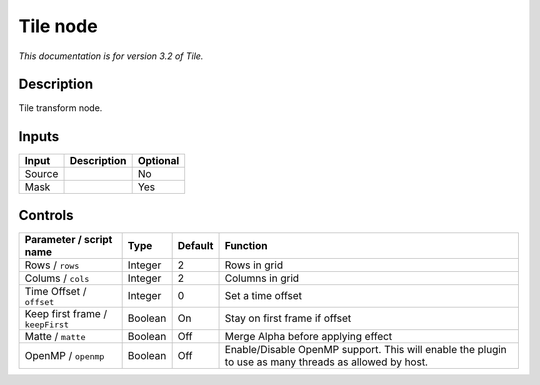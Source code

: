 .. _net.fxarena.openfx.Tile:

Tile node
=========

|pluginIcon| 

*This documentation is for version 3.2 of Tile.*

Description
-----------

Tile transform node.

Inputs
------

+--------+-------------+----------+
| Input  | Description | Optional |
+========+=============+==========+
| Source |             | No       |
+--------+-------------+----------+
| Mask   |             | Yes      |
+--------+-------------+----------+

Controls
--------

.. tabularcolumns:: |>{\raggedright}p{0.2\columnwidth}|>{\raggedright}p{0.06\columnwidth}|>{\raggedright}p{0.07\columnwidth}|p{0.63\columnwidth}|

.. cssclass:: longtable

+----------------------------------+---------+---------+-------------------------------------------------------------------------------------------------------+
| Parameter / script name          | Type    | Default | Function                                                                                              |
+==================================+=========+=========+=======================================================================================================+
| Rows / ``rows``                  | Integer | 2       | Rows in grid                                                                                          |
+----------------------------------+---------+---------+-------------------------------------------------------------------------------------------------------+
| Colums / ``cols``                | Integer | 2       | Columns in grid                                                                                       |
+----------------------------------+---------+---------+-------------------------------------------------------------------------------------------------------+
| Time Offset / ``offset``         | Integer | 0       | Set a time offset                                                                                     |
+----------------------------------+---------+---------+-------------------------------------------------------------------------------------------------------+
| Keep first frame / ``keepFirst`` | Boolean | On      | Stay on first frame if offset                                                                         |
+----------------------------------+---------+---------+-------------------------------------------------------------------------------------------------------+
| Matte / ``matte``                | Boolean | Off     | Merge Alpha before applying effect                                                                    |
+----------------------------------+---------+---------+-------------------------------------------------------------------------------------------------------+
| OpenMP / ``openmp``              | Boolean | Off     | Enable/Disable OpenMP support. This will enable the plugin to use as many threads as allowed by host. |
+----------------------------------+---------+---------+-------------------------------------------------------------------------------------------------------+

.. |pluginIcon| image:: net.fxarena.openfx.Tile.png
   :width: 10.0%
